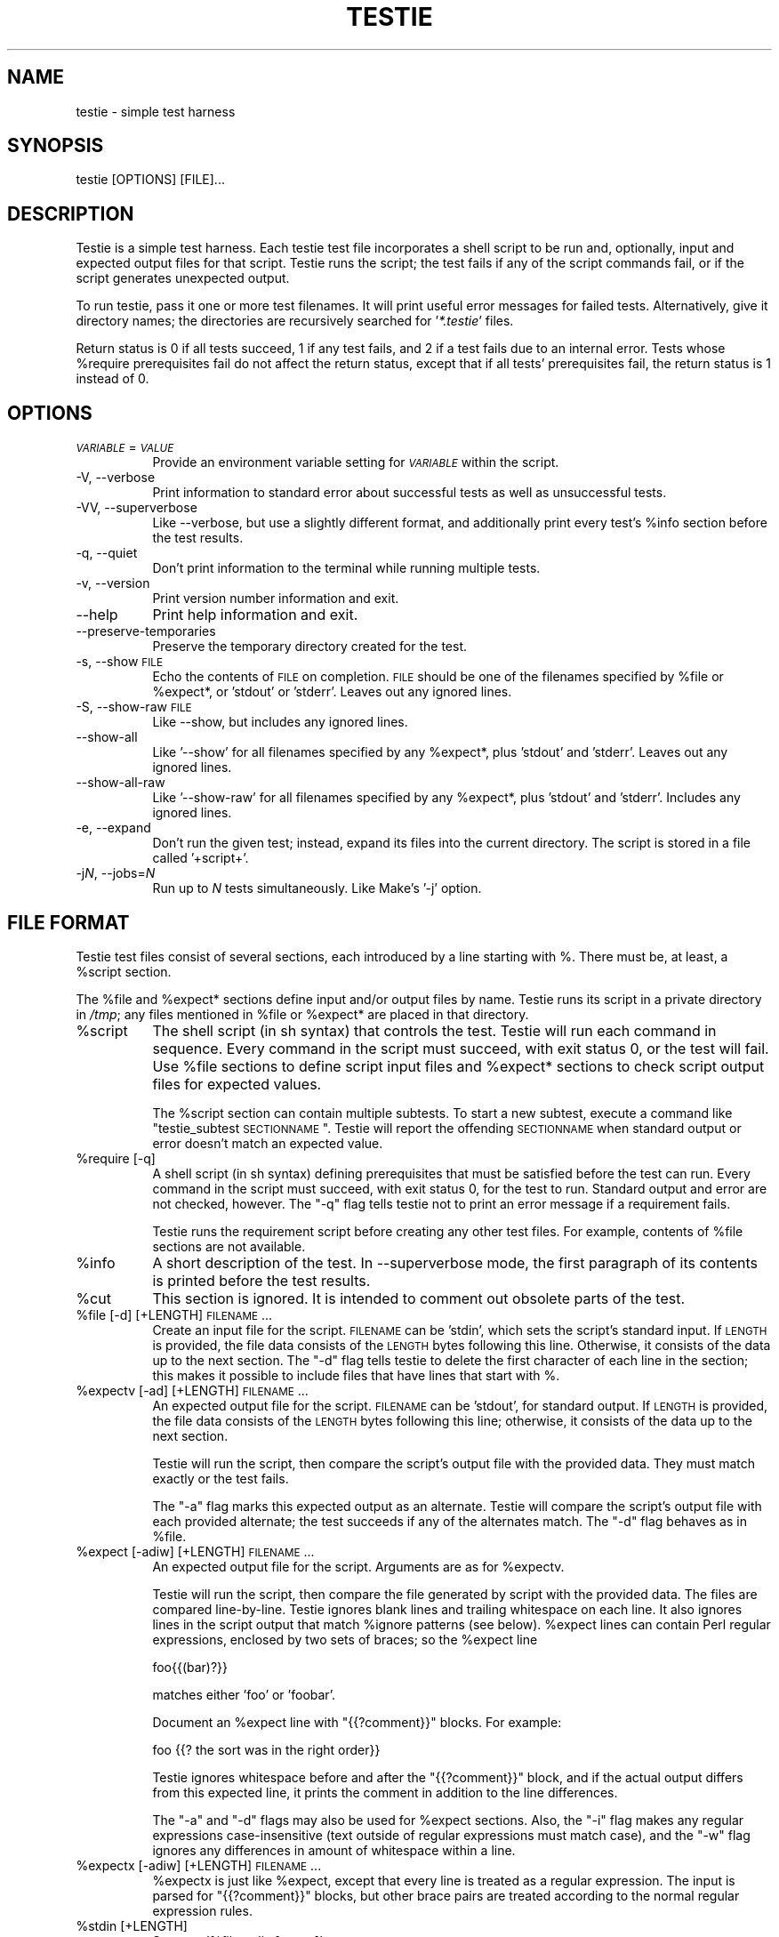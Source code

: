 .\" Automatically generated by Pod::Man 2.25 (Pod::Simple 3.16)
.\"
.\" Standard preamble:
.\" ========================================================================
.de Sp \" Vertical space (when we can't use .PP)
.if t .sp .5v
.if n .sp
..
.de Vb \" Begin verbatim text
.ft CW
.nf
.ne \\$1
..
.de Ve \" End verbatim text
.ft R
.fi
..
.\" Set up some character translations and predefined strings.  \*(-- will
.\" give an unbreakable dash, \*(PI will give pi, \*(L" will give a left
.\" double quote, and \*(R" will give a right double quote.  \*(C+ will
.\" give a nicer C++.  Capital omega is used to do unbreakable dashes and
.\" therefore won't be available.  \*(C` and \*(C' expand to `' in nroff,
.\" nothing in troff, for use with C<>.
.tr \(*W-
.ds C+ C\v'-.1v'\h'-1p'\s-2+\h'-1p'+\s0\v'.1v'\h'-1p'
.ie n \{\
.    ds -- \(*W-
.    ds PI pi
.    if (\n(.H=4u)&(1m=24u) .ds -- \(*W\h'-12u'\(*W\h'-12u'-\" diablo 10 pitch
.    if (\n(.H=4u)&(1m=20u) .ds -- \(*W\h'-12u'\(*W\h'-8u'-\"  diablo 12 pitch
.    ds L" ""
.    ds R" ""
.    ds C` ""
.    ds C' ""
'br\}
.el\{\
.    ds -- \|\(em\|
.    ds PI \(*p
.    ds L" ``
.    ds R" ''
'br\}
.\"
.\" Escape single quotes in literal strings from groff's Unicode transform.
.ie \n(.g .ds Aq \(aq
.el       .ds Aq '
.\"
.\" If the F register is turned on, we'll generate index entries on stderr for
.\" titles (.TH), headers (.SH), subsections (.SS), items (.Ip), and index
.\" entries marked with X<> in POD.  Of course, you'll have to process the
.\" output yourself in some meaningful fashion.
.ie \nF \{\
.    de IX
.    tm Index:\\$1\t\\n%\t"\\$2"
..
.    nr % 0
.    rr F
.\}
.el \{\
.    de IX
..
.\}
.\"
.\" Accent mark definitions (@(#)ms.acc 1.5 88/02/08 SMI; from UCB 4.2).
.\" Fear.  Run.  Save yourself.  No user-serviceable parts.
.    \" fudge factors for nroff and troff
.if n \{\
.    ds #H 0
.    ds #V .8m
.    ds #F .3m
.    ds #[ \f1
.    ds #] \fP
.\}
.if t \{\
.    ds #H ((1u-(\\\\n(.fu%2u))*.13m)
.    ds #V .6m
.    ds #F 0
.    ds #[ \&
.    ds #] \&
.\}
.    \" simple accents for nroff and troff
.if n \{\
.    ds ' \&
.    ds ` \&
.    ds ^ \&
.    ds , \&
.    ds ~ ~
.    ds /
.\}
.if t \{\
.    ds ' \\k:\h'-(\\n(.wu*8/10-\*(#H)'\'\h"|\\n:u"
.    ds ` \\k:\h'-(\\n(.wu*8/10-\*(#H)'\`\h'|\\n:u'
.    ds ^ \\k:\h'-(\\n(.wu*10/11-\*(#H)'^\h'|\\n:u'
.    ds , \\k:\h'-(\\n(.wu*8/10)',\h'|\\n:u'
.    ds ~ \\k:\h'-(\\n(.wu-\*(#H-.1m)'~\h'|\\n:u'
.    ds / \\k:\h'-(\\n(.wu*8/10-\*(#H)'\z\(sl\h'|\\n:u'
.\}
.    \" troff and (daisy-wheel) nroff accents
.ds : \\k:\h'-(\\n(.wu*8/10-\*(#H+.1m+\*(#F)'\v'-\*(#V'\z.\h'.2m+\*(#F'.\h'|\\n:u'\v'\*(#V'
.ds 8 \h'\*(#H'\(*b\h'-\*(#H'
.ds o \\k:\h'-(\\n(.wu+\w'\(de'u-\*(#H)/2u'\v'-.3n'\*(#[\z\(de\v'.3n'\h'|\\n:u'\*(#]
.ds d- \h'\*(#H'\(pd\h'-\w'~'u'\v'-.25m'\f2\(hy\fP\v'.25m'\h'-\*(#H'
.ds D- D\\k:\h'-\w'D'u'\v'-.11m'\z\(hy\v'.11m'\h'|\\n:u'
.ds th \*(#[\v'.3m'\s+1I\s-1\v'-.3m'\h'-(\w'I'u*2/3)'\s-1o\s+1\*(#]
.ds Th \*(#[\s+2I\s-2\h'-\w'I'u*3/5'\v'-.3m'o\v'.3m'\*(#]
.ds ae a\h'-(\w'a'u*4/10)'e
.ds Ae A\h'-(\w'A'u*4/10)'E
.    \" corrections for vroff
.if v .ds ~ \\k:\h'-(\\n(.wu*9/10-\*(#H)'\s-2\u~\d\s+2\h'|\\n:u'
.if v .ds ^ \\k:\h'-(\\n(.wu*10/11-\*(#H)'\v'-.4m'^\v'.4m'\h'|\\n:u'
.    \" for low resolution devices (crt and lpr)
.if \n(.H>23 .if \n(.V>19 \
\{\
.    ds : e
.    ds 8 ss
.    ds o a
.    ds d- d\h'-1'\(ga
.    ds D- D\h'-1'\(hy
.    ds th \o'bp'
.    ds Th \o'LP'
.    ds ae ae
.    ds Ae AE
.\}
.rm #[ #] #H #V #F C
.\" ========================================================================
.\"
.IX Title "TESTIE 1"
.TH TESTIE 1 "2012-02-29" "perl v5.14.2" ""
.\" For nroff, turn off justification.  Always turn off hyphenation; it makes
.\" way too many mistakes in technical documents.
.if n .ad l
.nh
.SH "NAME"
testie \- simple test harness
.SH "SYNOPSIS"
.IX Header "SYNOPSIS"
.Vb 1
\&  testie [OPTIONS] [FILE]...
.Ve
.SH "DESCRIPTION"
.IX Header "DESCRIPTION"
Testie is a simple test harness. Each testie test file incorporates a shell
script to be run and, optionally, input and expected output files for that
script. Testie runs the script; the test fails if any of the script
commands fail, or if the script generates unexpected output.
.PP
To run testie, pass it one or more test filenames. It will print useful
error messages for failed tests. Alternatively, give it directory names;
the directories are recursively searched for '\fI*.testie\fR' files.
.PP
Return status is 0 if all tests succeed, 1 if any test fails, and 2 if a
test fails due to an internal error. Tests whose \f(CW%require\fR prerequisites
fail do not affect the return status, except that if all tests'
prerequisites fail, the return status is 1 instead of 0.
.SH "OPTIONS"
.IX Header "OPTIONS"
.IP "\fI\s-1VARIABLE\s0\fR=\fI\s-1VALUE\s0\fR" 8
.IX Item "VARIABLE=VALUE"
Provide an environment variable setting for \fI\s-1VARIABLE\s0\fR within the script.
.IP "\-V, \-\-verbose" 8
.IX Item "-V, --verbose"
Print information to standard error about successful tests as well as
unsuccessful tests.
.IP "\-VV, \-\-superverbose" 8
.IX Item "-VV, --superverbose"
Like \-\-verbose, but use a slightly different format, and additionally print
every test's \f(CW%info\fR section before the test results.
.IP "\-q, \-\-quiet" 8
.IX Item "-q, --quiet"
Don't print information to the terminal while running multiple tests.
.IP "\-v, \-\-version" 8
.IX Item "-v, --version"
Print version number information and exit.
.IP "\-\-help" 8
.IX Item "--help"
Print help information and exit.
.IP "\-\-preserve\-temporaries" 8
.IX Item "--preserve-temporaries"
Preserve the temporary directory created for the test.
.IP "\-s, \-\-show \s-1FILE\s0" 8
.IX Item "-s, --show FILE"
Echo the contents of \s-1FILE\s0 on completion. \s-1FILE\s0 should be one of the
filenames specified by \f(CW%file\fR or \f(CW%expect\fR*, or 'stdout' or 'stderr'.
Leaves out any ignored lines.
.IP "\-S, \-\-show\-raw \s-1FILE\s0" 8
.IX Item "-S, --show-raw FILE"
Like \-\-show, but includes any ignored lines.
.IP "\-\-show\-all" 8
.IX Item "--show-all"
Like '\-\-show' for all filenames specified by any \f(CW%expect\fR*, plus 'stdout'
and 'stderr'.  Leaves out any ignored lines.
.IP "\-\-show\-all\-raw" 8
.IX Item "--show-all-raw"
Like '\-\-show\-raw' for all filenames specified by any \f(CW%expect\fR*,
plus 'stdout' and 'stderr'.  Includes any ignored lines.
.IP "\-e, \-\-expand" 8
.IX Item "-e, --expand"
Don't run the given test; instead, expand its files into the current
directory.  The script is stored in a file called '+script+'.
.IP "\-j\fIN\fR, \-\-jobs=\fIN\fR" 8
.IX Item "-jN, --jobs=N"
Run up to \fIN\fR tests simultaneously.  Like Make's '\-j' option.
.SH "FILE FORMAT"
.IX Header "FILE FORMAT"
Testie test files consist of several sections, each introduced by a line
starting with %. There must be, at least, a \f(CW%script\fR section.
.PP
The \f(CW%file\fR and \f(CW%expect\fR* sections define input and/or output files by
name. Testie runs its script in a private directory in \fI/tmp\fR; any files
mentioned in \f(CW%file\fR or \f(CW%expect\fR* are placed in that directory.
.ie n .IP "%script" 8
.el .IP "\f(CW%script\fR" 8
.IX Item "%script"
The shell script (in sh syntax) that controls the test. Testie will run
each command in sequence. Every command in the script must succeed, with
exit status 0, or the test will fail. Use \f(CW%file\fR sections to define script
input files and \f(CW%expect\fR* sections to check script output files for expected
values.
.Sp
The \f(CW%script\fR section can contain multiple subtests. To start a new subtest,
execute a command like \*(L"testie_subtest \s-1SECTIONNAME\s0\*(R". Testie will report the
offending \s-1SECTIONNAME\s0 when standard output or error doesn't match an
expected value.
.ie n .IP "%require [\-q]" 8
.el .IP "\f(CW%require\fR [\-q]" 8
.IX Item "%require [-q]"
A shell script (in sh syntax) defining prerequisites that must be satisfied
before the test can run. Every command in the script must succeed, with
exit status 0, for the test to run. Standard output and error are not
checked, however. The \f(CW\*(C`\-q\*(C'\fR flag tells testie not to print an error message
if a requirement fails.
.Sp
Testie runs the requirement script before creating any other test files.
For example, contents of \f(CW%file\fR sections are not available.
.ie n .IP "%info" 8
.el .IP "\f(CW%info\fR" 8
.IX Item "%info"
A short description of the test.  In \-\-superverbose mode, the first
paragraph of its contents is printed before the test results.
.ie n .IP "%cut" 8
.el .IP "\f(CW%cut\fR" 8
.IX Item "%cut"
This section is ignored. It is intended to comment out obsolete parts of
the test.
.ie n .IP "%file [\-d] [+LENGTH] \s-1FILENAME\s0..." 8
.el .IP "\f(CW%file\fR [\-d] [+LENGTH] \s-1FILENAME\s0..." 8
.IX Item "%file [-d] [+LENGTH] FILENAME..."
Create an input file for the script. \s-1FILENAME\s0 can be 'stdin', which sets
the script's standard input. If \s-1LENGTH\s0 is provided, the file data consists
of the \s-1LENGTH\s0 bytes following this line. Otherwise, it consists of the data
up to the next section. The \f(CW\*(C`\-d\*(C'\fR flag tells testie to delete the
first character of each line in the section; this makes it possible to
include files that have lines that start with %.
.ie n .IP "%expectv [\-ad] [+LENGTH] \s-1FILENAME\s0..." 8
.el .IP "\f(CW%expectv\fR [\-ad] [+LENGTH] \s-1FILENAME\s0..." 8
.IX Item "%expectv [-ad] [+LENGTH] FILENAME..."
An expected output file for the script. \s-1FILENAME\s0 can be 'stdout', for
standard output. If \s-1LENGTH\s0 is provided, the file data consists of the
\&\s-1LENGTH\s0 bytes following this line; otherwise, it consists of the data up to
the next section.
.Sp
Testie will run the script, then compare the script's output file with the
provided data. They must match exactly or the test fails.
.Sp
The \f(CW\*(C`\-a\*(C'\fR flag marks this expected output as an alternate. Testie will
compare the script's output file with each provided alternate; the test
succeeds if any of the alternates match. The \f(CW\*(C`\-d\*(C'\fR flag behaves as in
\&\f(CW%file\fR.
.ie n .IP "%expect [\-adiw] [+LENGTH] \s-1FILENAME\s0..." 8
.el .IP "\f(CW%expect\fR [\-adiw] [+LENGTH] \s-1FILENAME\s0..." 8
.IX Item "%expect [-adiw] [+LENGTH] FILENAME..."
An expected output file for the script. Arguments are as for \f(CW%expectv\fR.
.Sp
Testie will run the script, then compare the file generated by script
with the provided data. The files are compared line-by-line. Testie
ignores blank lines and trailing whitespace on each line. It also
ignores lines in the script output that match \f(CW%ignore\fR patterns (see below).
\&\f(CW%expect\fR lines can contain Perl regular expressions, enclosed by two
sets of braces; so the \f(CW%expect\fR line
.Sp
.Vb 1
\&    foo{{(bar)?}}
.Ve
.Sp
matches either 'foo' or 'foobar'.
.Sp
Document an \f(CW%expect\fR line with \*(L"{{?comment}}\*(R" blocks.  For example:
.Sp
.Vb 1
\&    foo                {{? the sort was in the right order}}
.Ve
.Sp
Testie ignores whitespace before and after the \*(L"{{?comment}}\*(R" block, and if
the actual output differs from this expected line, it prints the comment in
addition to the line differences.
.Sp
The \f(CW\*(C`\-a\*(C'\fR and \f(CW\*(C`\-d\*(C'\fR flags may also be used for \f(CW%expect\fR sections. Also, the
\&\f(CW\*(C`\-i\*(C'\fR flag makes any regular expressions case-insensitive (text outside of
regular expressions must match case), and the \f(CW\*(C`\-w\*(C'\fR flag ignores any
differences in amount of whitespace within a line.
.ie n .IP "%expectx [\-adiw] [+LENGTH] \s-1FILENAME\s0..." 8
.el .IP "\f(CW%expectx\fR [\-adiw] [+LENGTH] \s-1FILENAME\s0..." 8
.IX Item "%expectx [-adiw] [+LENGTH] FILENAME..."
\&\f(CW%expectx\fR is just like \f(CW%expect\fR, except that every line is treated as a
regular expression.  The input is parsed for \*(L"{{?comment}}\*(R" blocks, but
other brace pairs are treated according to the normal regular expression
rules.
.ie n .IP "%stdin [+LENGTH]" 8
.el .IP "\f(CW%stdin\fR [+LENGTH]" 8
.IX Item "%stdin [+LENGTH]"
Same as '%file stdin [\s-1ARGS\s0]'.
.ie n .IP "%stdout [\-adiw] [+LENGTH]" 8
.el .IP "\f(CW%stdout\fR [\-adiw] [+LENGTH]" 8
.IX Item "%stdout [-adiw] [+LENGTH]"
Same as '%expect stdout'.
.ie n .IP "%stderr [\-adiw] [+LENGTH]" 8
.el .IP "\f(CW%stderr\fR [\-adiw] [+LENGTH]" 8
.IX Item "%stderr [-adiw] [+LENGTH]"
Same as '%expect stderr'.
.ie n .IP "%ignorex [\-di] [+LENGTH] [\s-1FILENAME\s0]" 8
.el .IP "\f(CW%ignorex\fR [\-di] [+LENGTH] [\s-1FILENAME\s0]" 8
.IX Item "%ignorex [-di] [+LENGTH] [FILENAME]"
Each line in the \f(CW%ignorex\fR section is a Perl regular expression.  Lines in
the supplied \s-1FILENAME\s0 that match any of those regular expressions will not
be considered when comparing files with \f(CW%expect\fR data.  The regular
expression must match the whole line.  \s-1FILENAME\s0 may be 'all', in which case
the regular expressions will apply to all \f(CW%expect\fR files.  \*(L"{{?comment}}\*(R"
blocks are ignored.
.ie n .IP "%ignore, %ignorev" 8
.el .IP "\f(CW%ignore\fR, \f(CW%ignorev\fR" 8
.IX Item "%ignore, %ignorev"
Like '%ignorex', but '%ignore' parses regular expressions only inside
double braces (\*(L"{{ }}\*(R"), and '%ignorev' lines must match exactly.
.ie n .IP "%include \s-1FILENAME\s0" 8
.el .IP "\f(CW%include\fR \s-1FILENAME\s0" 8
.IX Item "%include FILENAME"
Interpolate the contents of another testie file.
.ie n .IP "%eot" 8
.el .IP "\f(CW%eot\fR" 8
.IX Item "%eot"
Marks the end of the current test.  The rest of the file will be parsed for
additional tests.
.ie n .IP "%eof" 8
.el .IP "\f(CW%eof\fR" 8
.IX Item "%eof"
The rest of the file is ignored.
.SH "EXAMPLE"
.IX Header "EXAMPLE"
This simple testie script checks that 'grep \-c' works for a simple output
file.
.PP
.Vb 7
\&  %script
\&  grep \-c B.
\&  %stdin
\&  Bfoo
\&  B
\&  %stdout
\&  1
.Ve
.SH "ENVIRONMENT"
.IX Header "ENVIRONMENT"
By default, testie sets the \f(CW\*(C`LC_ALL\*(C'\fR environment variable to \*(L"C\*(R"; without
this setting commands like 'sort' have unpredictable effects.  To set
\&\f(CW\*(C`LC_ALL\*(C'\fR to another value, set it in the \f(CW%script\fR section.
.SH "AUTHOR"
.IX Header "AUTHOR"
Eddie Kohler, <kohler@cs.ucla.edu>
